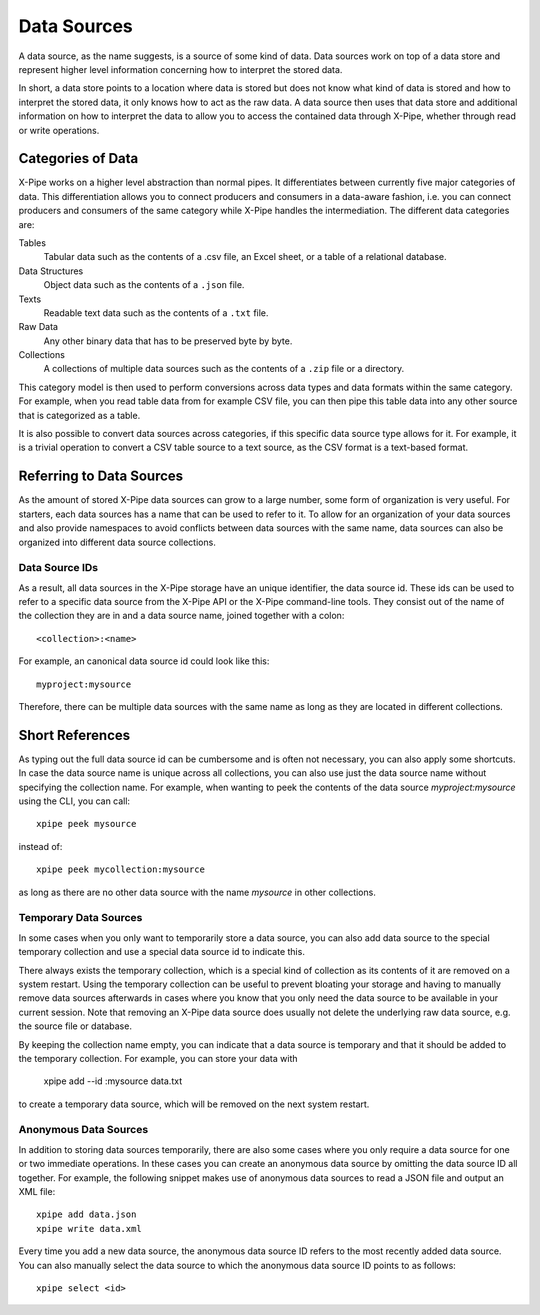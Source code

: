 ============
Data Sources
============

A data source, as the name suggests, is a source of some kind of data.
Data sources work on top of a data store and represent
higher level information concerning how to interpret the stored data.

In short, a data store points to a location where data is stored
but does not know what kind of data is stored and how to interpret the stored data,
it only knows how to act as the raw data.
A data source then uses that data store and additional information on how to interpret the data
to allow you to access the contained data through X-Pipe, whether through read or write operations.

Categories of Data
==================

X-Pipe works on a higher level abstraction than normal pipes.
It differentiates between currently five major categories of data.
This differentiation allows you to connect producers and consumers in a data-aware fashion,
i.e. you can connect producers and consumers of the same category while X-Pipe handles the intermediation.
The different data categories are:

Tables
    Tabular data such as the contents of a .csv file, an Excel sheet, or a table of a relational database.

Data Structures
    Object data such as the contents of a ``.json`` file.

Texts
    Readable text data such as the contents of a ``.txt`` file.

Raw Data
    Any other binary data that has to be preserved byte by byte.

Collections
    A collections of multiple data sources such as the contents of a ``.zip`` file or a directory.

This category model is then used to perform conversions across data types and data formats within the same category.
For example, when you read table data from for example CSV file,
you can then pipe this table data into any other source that is categorized as a table.

It is also possible to convert data sources across categories, if this specific data source type allows for it.
For example, it is a trivial operation to convert a CSV table
source to a text source, as the CSV format is a text-based format.

Referring to Data Sources
=========================

As the amount of stored X-Pipe data sources can grow to a large number, some form of organization is very useful.
For starters, each data sources has a name that can be used to refer to it.
To allow for an organization of your data sources and also provide
namespaces to avoid conflicts between data sources with the same name,
data sources can also be organized into different data source collections.

Data Source IDs
---------------

As a result, all data sources in the X-Pipe storage have an unique identifier, the data source id.
These ids can be used to refer to a specific data source from the X-Pipe API or the X-Pipe command-line tools.
They consist out of the name of the collection they are in and a data source name, joined together with a colon::

    <collection>:<name>

For example, an canonical data source id could look like this::

    myproject:mysource

Therefore, there can be multiple data sources with the same name as long as they are located in different collections.

Short References
================

As typing out the full data source id can be cumbersome and is often not necessary, you can also apply some shortcuts.
In case the data source name is unique across all collections, you can also use
just the data source name without specifying the collection name.
For example, when wanting to peek the contents of the data source `myproject:mysource` using the CLI,
you can call::

    xpipe peek mysource

instead of::

    xpipe peek mycollection:mysource

as long as there are no other data source with the name `mysource` in other collections.

Temporary Data Sources
----------------------

In some cases when you only want to temporarily store a data source,
you can also add data source to the special temporary collection and
use a special data source id to indicate this.

There always exists the temporary collection, which is a special kind
of collection as its contents of it are removed on a system restart.
Using the temporary collection can be useful to prevent bloating your storage and having to manually remove data sources
afterwards in cases where you know that you only need the data source to be available in your current session.
Note that removing an X-Pipe data source does usually not
delete the underlying raw data source, e.g. the source file or database.

By keeping the collection name empty, you can indicate that
a data source is temporary and that it should be added to the temporary collection.
For example, you can store your data with

    xpipe add --id :mysource data.txt

to create a temporary data source, which will be removed on the next system restart.

Anonymous Data Sources
----------------------

In addition to storing data sources temporarily, there are also
some cases where you only require a data source for one or two immediate operations.
In these cases you can create an anonymous data source by omitting the data source ID all together.
For example, the following snippet makes use of anonymous data sources to read a JSON file and output an XML file::

    xpipe add data.json
    xpipe write data.xml

Every time you add a new data source, the anonymous data source ID
refers to the most recently added data source.
You can also manually select the data source to which the anonymous data source ID points to as follows::

    xpipe select <id>

